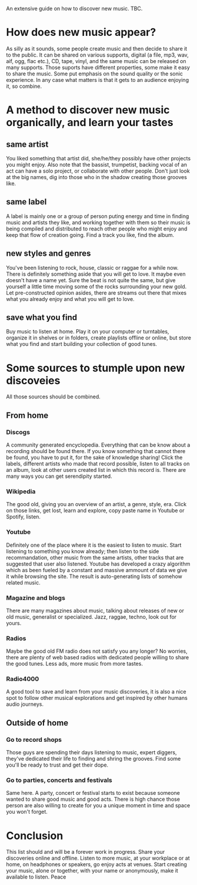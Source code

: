 An extensive guide on how to discover new music. TBC.

* How does new music appear?
As silly as it sounds, some people create music and then decide to share
it to the public.
It can be shared on various supports, digital (a file, mp3, wav, aif, ogg, flac
etc.), CD, tape, vinyl, and the same music can be released on many
supports.
Those suports have different properties, some make it easy to share
the music. Some put emphasis on the sound quality or the sonic
experience.
In any case what matters is that it gets to an audience enjoying it,
so combine.

* A method to discover new music organically, and learn your tastes
** same artist
You liked something that artist did, she/he/they possibly have other projects you
might enjoy.
Also note that the bassist, trumpetist, backing vocal of an act can
have a solo project, or collaborate with other people. Don't
just look at the big names, dig into those who in the shadow creating
those grooves like.
** same label
A label is mainly one or a group of person puting energy and
time in finding music and artists they like, and working together with
them so their music is being compiled and distributed to reach other
people who might enjoy and keep that flow of creation going.
Find a track you like, find the album.
** new styles and genres
You've been listening to rock, house, classic or raggae for a while now. There
is definitely something aside that you will get to love. It maybe even
doesn't have a name yet. Sure the beat is not quite the same, but give
yourself a little time moving some of the rocks surrounding your new
gold. Let pre-constructed opinion asides, there are streams out there that mixes
what you already enjoy and what you will get to love.
** save what you find
Buy music to listen at home. Play it on your computer or turntables,
organize it in shelves or in folders, create playlists offline or
online, but store what you find and start building your collection of
good tunes.

* Some sources to stumple upon new discoveies
All those sources should be combined.
** From home
*** Discogs
A community generated encyclopedia. Everything that can be know about
a recording should be found there. If you know something that cannot
there be found, you have to put it, for the sake of knowledge sharing!
Click the labels, different artists who made that record possible,
listen to all tracks on an album, look at other users created list in
which this record is. There are many ways you can get serendipity
started.
*** Wikipedia
The good old, giving you an overview of an artist, a genre, style,
era. Click on those links, get lost, learn and explore, copy paste
name in Youtube or Spotify, listen.
*** Youtube
Definitely one of the place where it is the easiest to listen to
music. Start listening to something you know already; then listen to
the side recommandation, other music from the same artists, other
tracks that are suggested that user also listened.
Youtube has developed a crazy algorithm which as been fueled by a
constant and massive ammount of data we give it while browsing the
site. The result is auto-generating lists of somehow related music.
*** Magazine and blogs
There are many magazines about music, talking about releases of new or
old music, generalist or specialized. Jazz, raggae, techno, look out
for yours.
*** Radios
Maybe the good old FM radio does not satisfy you any longer? No
worries, there are plenty of web based radios with dedicated people
willing to share the good tunes. Less ads, more music from more tastes.
*** Radio4000
A good tool to save and learn from your music discoveries, it is also
a nice spot to follow other musical explorations and get inspired by
other humans audio journeys.

** Outside of home 
*** Go to record shops
Those guys are spending their days listening to music, expert
diggers, they've dedicated their life to finding and shring the
grooves. Find some you'll be ready to trust and get their dope.
*** Go to parties, concerts and festivals
Same here. A party, concert or festival starts to exist because
someone wanted to share good music and good acts. There is high chance
those person are also willing to create for you a unique moment in
time and space you won't forget.

* Conclusion
This list should and will be a forever work in progress.
Share your discoveries online and offline.
Listen to more music, at your workplace or at home, on headphones or
speakers, go enjoy acts at venues.
Start creating your music, alone or together, with your name or
anonymously, make it available to listen.
Peace
